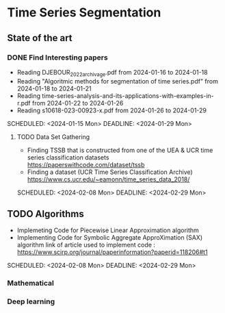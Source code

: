 * Time Series Segmentation
** State of the art
*** DONE Find Interesting papers
      - Reading DJEBOUR_2022_archivage.pdf from 2024-01-16 to 2024-01-18
      - Reading "Algoritmic methods for segmentation of time series.pdf" from 2024-01-18 to 2024-01-21
      - Reading time-series-analysis-and-its-applications-with-examples-in-r.pdf from 2024-01-22 to 2024-01-26
      - Reading s10618-023-00923-x.pdf from 2024-01-26 to 2024-01-29
      SCHEDULED: <2024-01-15 Mon> DEADLINE: <2024-01-29 Mon>
**** TODO Data Set Gathering
      - Finding TSSB that is constructed from one of the UEA & UCR time series classification datasets https://paperswithcode.com/dataset/tssb
      - Finding a dataset (UCR Time Series Classification Archive) https://www.cs.ucr.edu/~eamonn/time_series_data_2018/
      SCHEDULED: <2024-02-08 Mon> DEADLINE: <2024-02-29 Mon>

**  TODO Algorithms
      - Implemeting Code for Piecewise Linear Approximation algorithm
      - Implementing Code for Symbolic Aggregate ApproXimation (SAX) algorithm 
        link of article used to implement code : https://www.scirp.org/journal/paperinformation?paperid=118206#t1
      SCHEDULED: <2024-02-08 Mon> DEADLINE: <2024-02-29 Mon>
*** Mathematical
*** Deep learning

